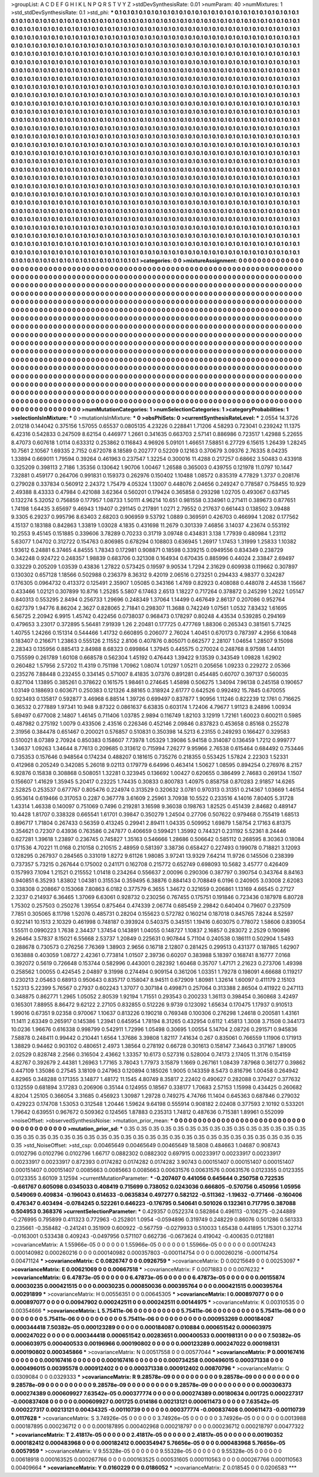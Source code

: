 >groupList:
A C D E F G H I K L
N P Q R S T V Y Z 
>stdDevSynthesisRate:
0.01 
>numParam:
40
>numMixtures:
1
>std_stdDevSynthesisRate:
0.1
>std_phi:
***
0.1 0.1 0.1 0.1 0.1 0.1 0.1 0.1 0.1 0.1
0.1 0.1 0.1 0.1 0.1 0.1 0.1 0.1 0.1 0.1
0.1 0.1 0.1 0.1 0.1 0.1 0.1 0.1 0.1 0.1
0.1 0.1 0.1 0.1 0.1 0.1 0.1 0.1 0.1 0.1
0.1 0.1 0.1 0.1 0.1 0.1 0.1 0.1 0.1 0.1
0.1 0.1 0.1 0.1 0.1 0.1 0.1 0.1 0.1 0.1
0.1 0.1 0.1 0.1 0.1 0.1 0.1 0.1 0.1 0.1
0.1 0.1 0.1 0.1 0.1 0.1 0.1 0.1 0.1 0.1
0.1 0.1 0.1 0.1 0.1 0.1 0.1 0.1 0.1 0.1
0.1 0.1 0.1 0.1 0.1 0.1 0.1 0.1 0.1 0.1
0.1 0.1 0.1 0.1 0.1 0.1 0.1 0.1 0.1 0.1
0.1 0.1 0.1 0.1 0.1 0.1 0.1 0.1 0.1 0.1
0.1 0.1 0.1 0.1 0.1 0.1 0.1 0.1 0.1 0.1
0.1 0.1 0.1 0.1 0.1 0.1 0.1 0.1 0.1 0.1
0.1 0.1 0.1 0.1 0.1 0.1 0.1 0.1 0.1 0.1
0.1 0.1 0.1 0.1 0.1 0.1 0.1 0.1 0.1 0.1
0.1 0.1 0.1 0.1 0.1 0.1 0.1 0.1 0.1 0.1
0.1 0.1 0.1 0.1 0.1 0.1 0.1 0.1 0.1 0.1
0.1 0.1 0.1 0.1 0.1 0.1 0.1 0.1 0.1 0.1
0.1 0.1 0.1 0.1 0.1 0.1 0.1 0.1 0.1 0.1
0.1 0.1 0.1 0.1 0.1 0.1 0.1 0.1 0.1 0.1
0.1 0.1 0.1 0.1 0.1 0.1 0.1 0.1 0.1 0.1
0.1 0.1 0.1 0.1 0.1 0.1 0.1 0.1 0.1 0.1
0.1 0.1 0.1 0.1 0.1 0.1 0.1 0.1 0.1 0.1
0.1 0.1 0.1 0.1 0.1 0.1 0.1 0.1 0.1 0.1
0.1 0.1 0.1 0.1 0.1 0.1 0.1 0.1 0.1 0.1
0.1 0.1 0.1 0.1 0.1 0.1 0.1 0.1 0.1 0.1
0.1 0.1 0.1 0.1 0.1 0.1 0.1 0.1 0.1 0.1
0.1 0.1 0.1 0.1 0.1 0.1 0.1 0.1 0.1 0.1
0.1 0.1 0.1 0.1 0.1 0.1 0.1 0.1 0.1 0.1
0.1 0.1 0.1 0.1 0.1 0.1 0.1 0.1 0.1 0.1
0.1 0.1 0.1 0.1 0.1 0.1 0.1 0.1 0.1 0.1
0.1 0.1 0.1 0.1 0.1 0.1 0.1 0.1 0.1 0.1
0.1 0.1 0.1 0.1 0.1 0.1 0.1 0.1 0.1 0.1
0.1 0.1 0.1 0.1 0.1 0.1 0.1 0.1 0.1 0.1
0.1 0.1 0.1 0.1 0.1 0.1 0.1 0.1 0.1 0.1
0.1 0.1 0.1 0.1 0.1 0.1 0.1 0.1 0.1 0.1
0.1 0.1 0.1 0.1 0.1 0.1 0.1 0.1 0.1 0.1
0.1 0.1 0.1 0.1 0.1 0.1 0.1 0.1 0.1 0.1
0.1 0.1 0.1 0.1 0.1 0.1 0.1 0.1 0.1 0.1
0.1 0.1 0.1 0.1 0.1 0.1 0.1 0.1 0.1 0.1
0.1 0.1 0.1 0.1 0.1 0.1 0.1 0.1 0.1 0.1
0.1 0.1 0.1 0.1 0.1 0.1 0.1 0.1 0.1 0.1
0.1 0.1 0.1 0.1 0.1 0.1 0.1 0.1 0.1 0.1
0.1 0.1 0.1 0.1 0.1 0.1 0.1 0.1 0.1 0.1
0.1 0.1 0.1 0.1 0.1 0.1 0.1 0.1 0.1 0.1
0.1 0.1 0.1 0.1 0.1 0.1 0.1 0.1 0.1 0.1
0.1 0.1 0.1 0.1 0.1 0.1 0.1 0.1 0.1 0.1
0.1 0.1 0.1 0.1 0.1 0.1 0.1 0.1 0.1 0.1
0.1 0.1 0.1 0.1 0.1 0.1 0.1 0.1 0.1 0.1
0.1 0.1 0.1 0.1 0.1 0.1 0.1 0.1 0.1 0.1
0.1 0.1 0.1 0.1 0.1 0.1 0.1 0.1 0.1 0.1
0.1 0.1 0.1 0.1 0.1 0.1 0.1 0.1 0.1 0.1
0.1 0.1 0.1 0.1 0.1 0.1 0.1 0.1 0.1 0.1
0.1 0.1 0.1 0.1 0.1 0.1 0.1 0.1 0.1 0.1
0.1 0.1 0.1 0.1 0.1 0.1 0.1 0.1 0.1 0.1
0.1 0.1 0.1 0.1 0.1 0.1 0.1 0.1 0.1 0.1
0.1 0.1 0.1 0.1 0.1 0.1 0.1 0.1 0.1 0.1
0.1 0.1 0.1 0.1 0.1 0.1 0.1 0.1 0.1 0.1
0.1 0.1 0.1 0.1 0.1 0.1 0.1 0.1 0.1 0.1
0.1 0.1 0.1 0.1 0.1 0.1 0.1 0.1 0.1 0.1
0.1 0.1 0.1 0.1 0.1 0.1 0.1 0.1 0.1 0.1
0.1 0.1 0.1 0.1 0.1 0.1 0.1 0.1 0.1 0.1
0.1 0.1 0.1 0.1 0.1 0.1 0.1 0.1 0.1 0.1
0.1 0.1 0.1 0.1 0.1 0.1 0.1 0.1 0.1 0.1
0.1 0.1 0.1 0.1 0.1 0.1 0.1 0.1 0.1 0.1
0.1 0.1 0.1 0.1 0.1 0.1 0.1 0.1 0.1 0.1
0.1 0.1 0.1 0.1 0.1 0.1 0.1 0.1 0.1 0.1
0.1 0.1 0.1 0.1 0.1 0.1 0.1 0.1 0.1 0.1
0.1 0.1 0.1 0.1 0.1 0.1 0.1 0.1 0.1 0.1
0.1 0.1 0.1 0.1 0.1 0.1 0.1 0.1 0.1 0.1
0.1 0.1 0.1 0.1 0.1 0.1 0.1 0.1 0.1 0.1
0.1 0.1 0.1 0.1 0.1 0.1 0.1 0.1 0.1 0.1
0.1 0.1 0.1 0.1 0.1 0.1 0.1 0.1 0.1 0.1
0.1 0.1 0.1 0.1 0.1 0.1 0.1 0.1 0.1 0.1
0.1 0.1 0.1 0.1 0.1 0.1 0.1 0.1 0.1 0.1
0.1 0.1 0.1 0.1 0.1 0.1 0.1 0.1 0.1 0.1
0.1 0.1 0.1 0.1 0.1 0.1 0.1 0.1 0.1 0.1
0.1 0.1 0.1 0.1 0.1 0.1 0.1 0.1 0.1 0.1
0.1 0.1 0.1 0.1 0.1 0.1 0.1 0.1 0.1 0.1
0.1 0.1 0.1 0.1 0.1 0.1 0.1 0.1 0.1 0.1
0.1 0.1 0.1 0.1 0.1 0.1 0.1 0.1 0.1 0.1
0.1 0.1 0.1 0.1 0.1 0.1 0.1 0.1 0.1 0.1
0.1 0.1 0.1 0.1 0.1 0.1 0.1 0.1 0.1 0.1
0.1 0.1 0.1 0.1 0.1 0.1 0.1 0.1 0.1 0.1
0.1 0.1 0.1 0.1 0.1 0.1 0.1 0.1 0.1 0.1
0.1 0.1 0.1 0.1 0.1 0.1 0.1 0.1 0.1 0.1
0.1 0.1 0.1 0.1 0.1 0.1 0.1 0.1 0.1 0.1
0.1 0.1 0.1 0.1 0.1 0.1 0.1 0.1 0.1 0.1
0.1 0.1 0.1 0.1 0.1 0.1 0.1 0.1 0.1 0.1
0.1 0.1 0.1 0.1 0.1 0.1 0.1 0.1 0.1 0.1
0.1 0.1 0.1 0.1 0.1 0.1 0.1 0.1 0.1 0.1
0.1 0.1 0.1 0.1 0.1 0.1 0.1 0.1 0.1 0.1
0.1 0.1 0.1 0.1 0.1 0.1 0.1 0.1 0.1 0.1
0.1 0.1 0.1 0.1 0.1 0.1 0.1 0.1 0.1 0.1
0.1 0.1 0.1 0.1 0.1 0.1 0.1 0.1 0.1 0.1
0.1 0.1 0.1 0.1 0.1 0.1 0.1 0.1 0.1 0.1
0.1 0.1 0.1 0.1 0.1 0.1 0.1 0.1 0.1 0.1
0.1 0.1 0.1 0.1 0.1 0.1 0.1 0.1 0.1 0.1
0.1 0.1 0.1 0.1 0.1 0.1 0.1 0.1 0.1 0.1
0.1 0.1 0.1 0.1 0.1 0.1 0.1 0.1 0.1 0.1
0.1 0.1 0.1 0.1 0.1 0.1 0.1 0.1 0.1 0.1
0.1 0.1 0.1 0.1 0.1 0.1 0.1 0.1 0.1 0.1
0.1 0.1 0.1 0.1 0.1 0.1 0.1 0.1 0.1 0.1
0.1 0.1 0.1 0.1 0.1 0.1 0.1 0.1 0.1 0.1
0.1 0.1 0.1 0.1 0.1 0.1 0.1 0.1 0.1 0.1
0.1 0.1 0.1 0.1 0.1 0.1 0.1 0.1 0.1 0.1
0.1 0.1 0.1 0.1 0.1 0.1 0.1 0.1 0.1 0.1
0.1 0.1 0.1 
>categories:
0 0
>mixtureAssignment:
0 0 0 0 0 0 0 0 0 0 0 0 0 0 0 0 0 0 0 0 0 0 0 0 0 0 0 0 0 0 0 0 0 0 0 0 0 0 0 0 0 0 0 0 0 0 0 0 0 0
0 0 0 0 0 0 0 0 0 0 0 0 0 0 0 0 0 0 0 0 0 0 0 0 0 0 0 0 0 0 0 0 0 0 0 0 0 0 0 0 0 0 0 0 0 0 0 0 0 0
0 0 0 0 0 0 0 0 0 0 0 0 0 0 0 0 0 0 0 0 0 0 0 0 0 0 0 0 0 0 0 0 0 0 0 0 0 0 0 0 0 0 0 0 0 0 0 0 0 0
0 0 0 0 0 0 0 0 0 0 0 0 0 0 0 0 0 0 0 0 0 0 0 0 0 0 0 0 0 0 0 0 0 0 0 0 0 0 0 0 0 0 0 0 0 0 0 0 0 0
0 0 0 0 0 0 0 0 0 0 0 0 0 0 0 0 0 0 0 0 0 0 0 0 0 0 0 0 0 0 0 0 0 0 0 0 0 0 0 0 0 0 0 0 0 0 0 0 0 0
0 0 0 0 0 0 0 0 0 0 0 0 0 0 0 0 0 0 0 0 0 0 0 0 0 0 0 0 0 0 0 0 0 0 0 0 0 0 0 0 0 0 0 0 0 0 0 0 0 0
0 0 0 0 0 0 0 0 0 0 0 0 0 0 0 0 0 0 0 0 0 0 0 0 0 0 0 0 0 0 0 0 0 0 0 0 0 0 0 0 0 0 0 0 0 0 0 0 0 0
0 0 0 0 0 0 0 0 0 0 0 0 0 0 0 0 0 0 0 0 0 0 0 0 0 0 0 0 0 0 0 0 0 0 0 0 0 0 0 0 0 0 0 0 0 0 0 0 0 0
0 0 0 0 0 0 0 0 0 0 0 0 0 0 0 0 0 0 0 0 0 0 0 0 0 0 0 0 0 0 0 0 0 0 0 0 0 0 0 0 0 0 0 0 0 0 0 0 0 0
0 0 0 0 0 0 0 0 0 0 0 0 0 0 0 0 0 0 0 0 0 0 0 0 0 0 0 0 0 0 0 0 0 0 0 0 0 0 0 0 0 0 0 0 0 0 0 0 0 0
0 0 0 0 0 0 0 0 0 0 0 0 0 0 0 0 0 0 0 0 0 0 0 0 0 0 0 0 0 0 0 0 0 0 0 0 0 0 0 0 0 0 0 0 0 0 0 0 0 0
0 0 0 0 0 0 0 0 0 0 0 0 0 0 0 0 0 0 0 0 0 0 0 0 0 0 0 0 0 0 0 0 0 0 0 0 0 0 0 0 0 0 0 0 0 0 0 0 0 0
0 0 0 0 0 0 0 0 0 0 0 0 0 0 0 0 0 0 0 0 0 0 0 0 0 0 0 0 0 0 0 0 0 0 0 0 0 0 0 0 0 0 0 0 0 0 0 0 0 0
0 0 0 0 0 0 0 0 0 0 0 0 0 0 0 0 0 0 0 0 0 0 0 0 0 0 0 0 0 0 0 0 0 0 0 0 0 0 0 0 0 0 0 0 0 0 0 0 0 0
0 0 0 0 0 0 0 0 0 0 0 0 0 0 0 0 0 0 0 0 0 0 0 0 0 0 0 0 0 0 0 0 0 0 0 0 0 0 0 0 0 0 0 0 0 0 0 0 0 0
0 0 0 0 0 0 0 0 0 0 0 0 0 0 0 0 0 0 0 0 0 0 0 0 0 0 0 0 0 0 0 0 0 0 0 0 0 0 0 0 0 0 0 0 0 0 0 0 0 0
0 0 0 0 0 0 0 0 0 0 0 0 0 0 0 0 0 0 0 0 0 0 0 0 0 0 0 0 0 0 0 0 0 0 0 0 0 0 0 0 0 0 0 0 0 0 0 0 0 0
0 0 0 0 0 0 0 0 0 0 0 0 0 0 0 0 0 0 0 0 0 0 0 0 0 0 0 0 0 0 0 0 0 0 0 0 0 0 0 0 0 0 0 0 0 0 0 0 0 0
0 0 0 0 0 0 0 0 0 0 0 0 0 0 0 0 0 0 0 0 0 0 0 0 0 0 0 0 0 0 0 0 0 0 0 0 0 0 0 0 0 0 0 0 0 0 0 0 0 0
0 0 0 0 0 0 0 0 0 0 0 0 0 0 0 0 0 0 0 0 0 0 0 0 0 0 0 0 0 0 0 0 0 0 0 0 0 0 0 0 0 0 0 0 0 0 0 0 0 0
0 0 0 0 0 0 0 0 0 0 0 0 0 0 0 0 0 0 0 0 0 0 0 0 0 0 0 0 0 0 0 0 0 0 0 0 0 0 0 0 0 0 0 0 0 0 0 0 0 0
0 0 0 0 0 0 0 0 0 0 0 0 0 0 0 0 0 0 0 0 0 0 0 0 0 0 0 0 0 0 0 0 0 
>numMutationCategories:
1
>numSelectionCategories:
1
>categoryProbabilities:
1 
>selectionIsInMixture:
***
0 
>mutationIsInMixture:
***
0 
>obsPhiSets:
0
>currentSynthesisRateLevel:
***
2.0554 14.3726 2.01218 0.144042 0.375156 1.57055 0.65537 0.0805135 4.23226 0.228841
1.71206 4.58293 0.723041 0.239242 11.1375 6.42316 0.542833 0.247509 8.62154 0.446977
1.2661 0.341635 0.663703 2.57141 0.886986 0.723517 1.42988 5.22655 8.47073 0.607618
1.0114 0.633312 0.253862 0.116843 4.96926 5.09101 1.46651 7.58851 6.27729 6.15615
1.26439 1.28245 10.7561 2.10567 1.69335 2.7152 0.672078 8.18589 0.202777 0.52209
0.12163 0.370679 3.09376 2.76335 8.04235 1.33894 0.669011 1.79594 0.39264 0.461963
0.237547 1.32254 0.300016 11.4288 0.217257 0.68662 3.50483 0.433918 0.325209 0.398113
2.7186 1.35356 0.130642 1.90706 1.00467 1.26588 0.365003 0.439755 0.121978 11.0797
10.1447 7.32881 0.459177 0.264706 0.991831 0.159373 0.262976 0.150402 1.10488 1.08572
0.835319 4.77829 1.3737 0.208176 0.279028 0.337834 0.560912 2.24372 1.75479 4.05324
1.13007 0.448076 2.04656 0.249247 0.778587 0.758455 10.929 2.49388 8.43333 0.47984
0.421088 3.62364 0.560201 0.179424 0.365858 0.293298 1.02705 0.493067 0.637145 0.132274
5.32052 0.756859 0.177957 1.08733 1.50111 4.96214 10.651 0.981558 0.334961 0.271411
0.389673 0.877651 1.74198 1.64435 3.65697 9.46943 1.19407 0.291145 0.217891 1.0271
2.79552 0.217637 0.661443 0.138502 3.09488 9.3305 6.29237 0.995796 8.63403 2.68203
0.906959 9.53792 1.0889 0.369591 0.426703 0.466994 1.2082 0.177562 4.15137 0.183188
0.842863 1.33819 1.03028 4.1835 0.431698 11.2679 0.301339 7.46856 3.14037 4.23674
0.553192 10.2553 9.45145 0.151885 0.339606 3.78289 0.70233 0.31719 3.09748 0.434831
3.138 1.77939 0.480984 1.23112 5.63077 1.04702 0.312722 0.154763 0.806985 0.678294
0.108803 0.636945 1.26917 1.17453 1.31999 1.25833 1.10382 1.93612 6.24881 6.37465
4.84555 1.78343 0.172981 0.908871 0.18598 0.339215 0.0949556 0.834349 0.238729 0.342248
0.924722 0.248357 1.98839 0.683706 0.321308 0.164934 0.670435 0.885996 0.44024 2.33847
2.69497 0.33229 0.205209 1.03539 0.43836 1.27822 0.573425 0.19597 9.90534 1.7294
2.31629 0.609938 0.119662 0.307897 0.130302 0.657128 1.18566 0.502988 0.236379 8.36312
9.42019 2.06516 0.273251 0.294433 4.98377 0.324287 0.176305 0.0964732 0.413372 0.125491
2.35907 1.05085 0.343166 1.4769 0.82923 0.408088 0.448078 2.44538 1.15667 0.433466
1.02121 0.307899 10.8716 1.25285 5.5807 6.17463 2.6513 1.18227 0.717264 0.378872
0.245299 1.2622 1.05147 0.840313 0.553295 2.8494 0.256733 1.29696 0.248349 1.37064
1.14499 0.467649 2.86137 0.207086 0.952764 0.627379 1.94776 8.86204 2.3627 0.828065
2.71841 0.298307 11.3688 0.742249 1.07561 1.0532 7.83432 1.61695 6.56725 2.20942
6.9915 1.45742 0.422456 0.0738037 0.968473 0.178297 0.80248 4.43534 0.539285 0.294169
0.479653 3.23017 0.372895 5.56481 7.91939 1.26 2.20481 0.177725 0.477769 1.88306
0.265343 0.381561 5.77425 1.40755 1.24266 0.151314 0.544466 1.41732 0.660895 0.206077
2.76024 1.40451 0.670173 0.787397 4.2956 6.10848 0.183407 0.216671 1.23863 0.555126
2.11552 2.8106 0.407876 0.805071 0.662577 2.28107 1.04654 1.28507 9.15098 2.28343
0.135956 0.885413 2.84988 8.68323 0.699864 1.37945 0.445575 0.270024 0.248768 8.97598
1.44101 0.755599 0.261789 1.60108 0.668578 0.562304 1.45192 0.476443 1.39422 9.13539
0.343549 1.09828 1.62902 0.260482 1.57956 2.57202 11.4319 0.751198 1.70962 1.08074
1.01297 1.05211 0.205656 1.09233 0.229272 2.05366 0.235276 7.88448 0.232455 0.334145
0.571007 8.41835 3.07376 0.891281 0.454485 0.60707 0.397137 0.560035 0.827104 1.13895
0.385261 0.378622 0.161575 1.98461 0.274645 1.45898 0.506275 1.34094 7.96138 0.245158
0.190657 1.03149 0.188693 0.603671 0.250383 0.121326 4.88165 0.318924 2.61777 0.642526
0.992492 15.7845 0.670055 0.923493 0.135817 0.592877 3.46968 6.88514 1.39726 0.699497
0.837877 1.90956 1.11246 0.822239 12.1761 0.716625 0.36532 0.277889 1.97341 10.948
9.87322 0.0861637 6.63835 0.603174 1.72406 4.79677 1.91123 8.24896 1.00934 5.69497
0.677008 2.14807 1.46145 0.711406 1.03785 2.9894 0.116749 1.82103 3.12919 1.72161
1.60023 0.600211 0.5985 0.487982 0.275192 1.0079 0.433506 2.43516 0.226346 0.452146
2.09846 0.837823 0.453658 0.85168 0.255278 2.31956 0.384478 0.651467 0.200021 0.576857
0.510831 0.350398 14.5213 6.23155 0.249293 0.166427 0.329583 0.510021 8.07389 2.70924
0.850383 0.158607 7.73978 1.05329 1.39086 5.94158 0.314087 0.136459 1.7212 0.999777
1.34637 1.09263 1.34644 8.77613 0.209685 0.313612 0.715994 7.26277 9.95966 2.76538
0.615464 0.684492 0.753446 0.735353 0.157646 0.948564 0.174234 0.488207 0.181615 0.735276
0.218355 0.553425 1.57824 2.22303 1.52331 0.412968 0.205249 0.342085 5.26018 9.02113
0.179779 6.64996 0.463414 1.50627 1.08595 0.894254 0.276976 8.2157 6.92876 0.15838
0.308868 0.508051 1.32281 0.323945 0.136692 1.00427 0.620655 0.386499 2.74683 0.269134
1.1507 0.156607 1.41629 1.35945 5.20417 0.23225 1.74435 0.30833 0.800783 1.40975
0.858758 0.870283 2.91857 14.6265 2.52825 0.253537 0.677767 0.805476 0.224974 0.313529
0.320632 3.0781 0.970313 0.31351 0.214367 1.03669 1.46154 0.953614 0.619466 0.317053
0.2287 0.367778 3.61609 2.25961 3.70938 10.5522 0.233516 4.14016 7.80405 5.31728
1.43314 1.46338 0.140097 0.751069 0.7496 0.219281 3.16598 9.36038 0.198763 1.82525
0.451439 2.84682 0.489147 10.4428 1.81707 0.338328 0.665541 1.61701 0.39847 0.350279
1.24504 0.27706 0.507622 0.979468 0.755419 1.68513 0.896717 1.71804 0.267433 0.56359
0.413245 0.29941 2.89411 1.04335 0.509952 1.69879 1.58754 2.17163 6.81375 0.354621
0.72307 0.43936 0.763586 0.247877 0.406659 0.599421 1.35992 0.744321 0.231192 5.52361
8.24446 0.627281 1.39618 1.23897 0.236745 0.745827 1.35163 0.546666 1.28686 0.506642
0.585112 0.268595 8.30363 0.18084 0.171536 4.70221 11.0168 0.210158 0.210515 2.48959
0.581397 3.38736 0.658427 0.227493 0.199078 0.718821 3.12093 0.128295 0.267937 0.284565
0.331019 1.8272 9.61126 1.98085 3.97241 13.9329 7.64214 11.9726 0.145506 0.238399
0.737357 5.73215 0.267644 0.175002 0.241171 0.162708 0.215772 0.652749 0.698093 10.5682
3.45777 0.426409 0.157993 7.1094 1.21521 0.215552 1.01418 0.234264 0.556637 2.00096
0.290306 0.387797 0.390754 0.343764 8.84163 0.940851 6.35293 1.83802 1.04381 0.315534
0.359495 6.38876 0.884143 0.708849 6.0196 0.240905 3.03008 2.62083 0.338308 0.208667
0.153068 7.80863 6.0182 0.377579 6.3655 1.34672 0.321659 0.206861 1.13169 4.66545
0.27127 2.3237 0.214937 6.36465 1.37069 6.63061 0.928732 0.230256 0.767455 0.175751
0.191846 0.723436 0.187978 6.80728 1.75302 0.257503 0.250276 1.39554 0.875464 0.474339
2.06774 0.685459 2.29842 0.640404 0.79607 0.237509 7.7851 0.305065 8.11798 1.52076
0.485731 0.28204 0.155623 0.572782 0.160214 0.187018 0.845765 7.8244 8.52597 0.922141
10.1513 2.10329 0.461998 0.748187 0.393924 0.540375 0.345151 1.19416 0.603075 0.778072
1.58606 0.839054 1.55511 0.0990223 1.7638 2.34437 1.37454 0.143891 1.04055 0.148727
1.10837 2.16857 0.283072 2.2529 0.190896 9.26464 3.57837 8.15021 6.55668 2.53737
1.20849 0.225631 0.907844 5.71104 0.240538 0.186111 0.502904 1.5493 0.288678 0.730573
0.276256 7.76369 1.38903 2.9656 0.16718 2.12807 0.281425 0.299513 0.431377 0.187865
1.62907 0.163888 0.403059 1.08727 2.42361 0.773814 1.01507 2.39736 0.60207 0.383988
5.18397 0.168741 8.16777 7.0168 0.392072 0.5619 0.726648 0.153744 0.582996 0.443001
0.282392 1.60468 0.35707 1.47171 2.21623 0.273706 1.49398 0.258562 1.00055 0.424545
2.04897 9.31998 0.274494 0.909154 0.361206 1.03351 1.79278 0.198091 4.66688 0.119217
0.230213 2.05463 0.68913 0.950643 0.835717 0.158047 8.94511 0.672909 1.80981 1.32614
1.60097 0.411179 2.15103 1.52313 5.22399 5.76567 0.27937 0.602243 1.37077 0.307184
0.499871 0.257064 0.313388 2.86504 0.411922 0.247113 0.348875 0.862771 1.2965 1.05052
2.80539 1.92194 1.71551 0.293543 0.200233 1.36113 0.398454 0.360868 3.42497 0.165301
7.88955 8.86472 9.62122 2.27105 0.832855 0.512226 9.9739 0.123092 1.65634 0.170475
1.17937 0.910513 1.99016 0.67351 9.02358 0.970067 1.10637 0.813226 0.190218 0.769348
0.100306 0.276298 1.24618 0.200581 1.43161 11.1411 2.63349 0.265917 0.145386 1.23941
0.645954 1.78194 8.31265 0.432954 0.6112 1.45813 1.3008 3.71508 0.344173 10.0236
1.96676 0.616338 0.998799 0.542911 1.72996 1.05498 0.30695 1.00554 5.14704 2.08726
0.291571 0.945836 7.58878 0.248411 0.99442 0.210441 1.6564 1.37686 3.39808 1.82117
7.41634 0.267 0.835061 0.766559 1.11906 0.171913 1.38829 0.94462 0.903102 0.480651
2.4973 1.38564 0.278192 0.66728 0.301613 0.158147 7.34643 0.317167 1.89005 2.02529
0.828748 2.2566 0.316504 2.43662 1.33357 10.6173 0.527316 0.528004 0.74173 2.17405
11.3176 0.154159 4.82767 0.392679 2.44381 1.26963 1.77165 3.78043 1.77973 3.15879
1.1669 0.267161 1.08439 7.87968 0.361277 0.39862 0.447109 1.35086 0.27545 3.18109
0.247963 0.120894 0.185026 1.9005 0.143359 8.5473 0.816796 1.00458 0.264942 4.82965
0.348288 0.171355 3.14877 1.48172 11.1545 4.80749 8.35817 2.22402 0.490627 0.282088
0.370427 0.377632 0.132559 0.681894 3.17283 0.206906 0.35144 0.124955 0.18567 0.338177
1.70683 2.57153 1.15998 0.434425 0.260682 4.8204 1.25105 0.366054 3.31685 0.456923
1.30987 1.29728 0.749275 4.74766 11.1404 0.645363 0.687846 0.279032 0.429223 0.174708
1.53053 0.312548 1.20446 1.59624 9.64198 0.555914 0.908182 2.02408 0.377593 2.10192
0.533201 1.79642 0.639551 0.967672 0.509362 0.124565 1.87883 0.235313 1.74812 0.487636
0.715381 1.89961 0.552099 
>noiseOffset:
>observedSynthesisNoise:
>mutation_prior_mean:
***
0 0 0 0 0 0 0 0 0 0
0 0 0 0 0 0 0 0 0 0
0 0 0 0 0 0 0 0 0 0
0 0 0 0 0 0 0 0 0 0
>mutation_prior_sd:
***
0.35 0.35 0.35 0.35 0.35 0.35 0.35 0.35 0.35 0.35
0.35 0.35 0.35 0.35 0.35 0.35 0.35 0.35 0.35 0.35
0.35 0.35 0.35 0.35 0.35 0.35 0.35 0.35 0.35 0.35
0.35 0.35 0.35 0.35 0.35 0.35 0.35 0.35 0.35 0.35
>std_NoiseOffset:
>std_csp:
0.00465649 0.00465649 0.00465649 18.5808 0.484663 1.04687 0.908743 0.0102796 0.0102796 0.0102796
1.66717 0.0882302 0.0882302 0.697915 0.00233917 0.00233917 0.00233917 0.00233917 0.00233917 0.872393
0.0174282 0.0174282 0.0174282 3.90743 0.000151407 0.000151407 0.000151407 0.000151407 0.000151407 0.0085663
0.0085663 0.0085663 0.00631576 0.00631576 0.00631576 0.0123355 0.0123355 0.0123355 3.60109 3.12594
>currentMutationParameter:
***
-0.207407 0.441056 0.645644 0.250758 0.722535 -0.661767 0.605098 0.0345033 0.408419 0.715699
0.738052 0.0243036 0.666805 -0.570756 0.450956 1.05956 0.549069 0.409834 -0.196043 0.614633
-0.0635834 0.497277 0.582122 -0.511362 -1.19632 -0.771466 -0.160406 0.476347 0.403494 -0.0784245
0.522261 0.646223 -0.176795 0.540641 0.501026 0.132361 0.717795 0.387088 0.504953 0.368376
>currentSelectionParameter:
***
0.429357 0.0522374 0.582864 0.496113 -0.106275 -0.244889 -0.276995 0.795899 0.411323 0.772963
-0.252801 1.0954 -0.0594896 0.319749 0.248229 0.86076 0.501286 0.561333 0.235661 -0.358482
-0.241241 0.351909 0.600922 -0.567759 -0.0279933 0.510033 1.65438 0.441895 1.75301 0.32714
-0.0163001 0.533438 0.409243 -0.0497956 0.571107 0.662736 -0.0673624 0.419042 -0.400635 0.0121881
>covarianceMatrix:
A
1.55966e-05	0	0	0	0	0	
0	1.55966e-05	0	0	0	0	
0	0	1.55966e-05	0	0	0	
0	0	0	0.00174243	0.000140982	0.000260216	
0	0	0	0.000140982	0.000357803	-0.000114754	
0	0	0	0.000260216	-0.000114754	0.00471124	
***
>covarianceMatrix:
C
0.0826747	0	
0	0.0926759	
***
>covarianceMatrix:
D
0.00215649	0	
0	0.00253097	
***
>covarianceMatrix:
E
0.00621069	0	
0	0.00667518	
***
>covarianceMatrix:
F
0.0071883	0	
0	0.0076232	
***
>covarianceMatrix:
G
6.47873e-05	0	0	0	0	0	
0	6.47873e-05	0	0	0	0	
0	0	6.47873e-05	0	0	0	
0	0	0	0.00155874	0.00030235	0.000421515	
0	0	0	0.00030235	0.000850036	0.000395764	
0	0	0	0.000421515	0.000395764	0.00291899	
***
>covarianceMatrix:
H
0.00556351	0	
0	0.00645305	
***
>covarianceMatrix:
I
0.000897077	0	0	0	
0	0.000897077	0	0	
0	0	0.00947902	0.000242511	
0	0	0.000242511	0.00144975	
***
>covarianceMatrix:
K
0.00310535	0	
0	0.00354666	
***
>covarianceMatrix:
L
5.75411e-06	0	0	0	0	0	0	0	0	0	
0	5.75411e-06	0	0	0	0	0	0	0	0	
0	0	5.75411e-06	0	0	0	0	0	0	0	
0	0	0	5.75411e-06	0	0	0	0	0	0	
0	0	0	0	5.75411e-06	0	0	0	0	0	
0	0	0	0	0	0.000953269	0.000184087	0.000344418	7.50382e-05	0.000123289	
0	0	0	0	0	0.000184087	0.010884	0.000651542	0.000603975	0.000247022	
0	0	0	0	0	0.000344418	0.000651542	0.00283651	0.000400533	0.000198131	
0	0	0	0	0	7.50382e-05	0.000603975	0.000400533	0.00196966	0.000190802	
0	0	0	0	0	0.000123289	0.000247022	0.000198131	0.000190802	0.000345866	
***
>covarianceMatrix:
N
0.00517558	0	
0	0.00577044	
***
>covarianceMatrix:
P
0.000167416	0	0	0	0	0	
0	0.000167416	0	0	0	0	
0	0	0.000167416	0	0	0	
0	0	0	0.000734258	0.000496015	0.000371338	
0	0	0	0.000496015	0.00395578	0.000912402	
0	0	0	0.000371338	0.000912402	0.00870796	
***
>covarianceMatrix:
Q
0.0309084	0	
0	0.0329333	
***
>covarianceMatrix:
R
9.28578e-09	0	0	0	0	0	0	0	0	0	
0	9.28578e-09	0	0	0	0	0	0	0	0	
0	0	9.28578e-09	0	0	0	0	0	0	0	
0	0	0	9.28578e-09	0	0	0	0	0	0	
0	0	0	0	9.28578e-09	0	0	0	0	0	
0	0	0	0	0	0.000306373	0.000274389	0.000609927	7.63542e-05	0.000377774	
0	0	0	0	0	0.000274389	0.00180634	0.001725	0.000227317	-0.000837408	
0	0	0	0	0	0.000609927	0.001725	0.014186	0.00213121	0.000611473	
0	0	0	0	0	7.63542e-05	0.000227317	0.00213121	0.00434325	-0.00110739	
0	0	0	0	0	0.000377774	-0.000837408	0.000611473	-0.00110739	0.0117628	
***
>covarianceMatrix:
S
3.74926e-05	0	0	0	0	0	
0	3.74926e-05	0	0	0	0	
0	0	3.74926e-05	0	0	0	
0	0	0	0.0013988	0.000187895	0.000236712	
0	0	0	0.000187895	0.000402968	0.000218797	
0	0	0	0.000236712	0.000218797	0.00477322	
***
>covarianceMatrix:
T
2.41817e-05	0	0	0	0	0	
0	2.41817e-05	0	0	0	0	
0	0	2.41817e-05	0	0	0	
0	0	0	0.00190352	0.000182412	0.000483968	
0	0	0	0.000182412	0.000354947	5.76656e-05	
0	0	0	0.000483968	5.76656e-05	0.0057959	
***
>covarianceMatrix:
V
9.55328e-05	0	0	0	0	0	
0	9.55328e-05	0	0	0	0	
0	0	9.55328e-05	0	0	0	
0	0	0	0.00618918	0.000163525	0.000267766	
0	0	0	0.000163525	0.000531605	0.000110563	
0	0	0	0.000267766	0.000110563	0.00409664	
***
>covarianceMatrix:
Y
0.0160229	0	
0	0.0186052	
***
>covarianceMatrix:
Z
0.018545	0	
0	0.0206583	
***
